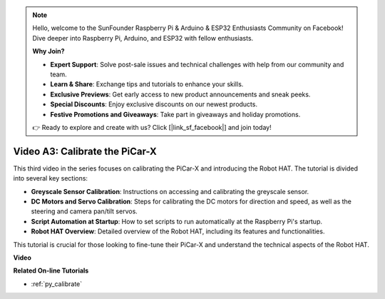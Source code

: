 .. note::

    Hello, welcome to the SunFounder Raspberry Pi & Arduino & ESP32 Enthusiasts Community on Facebook! Dive deeper into Raspberry Pi, Arduino, and ESP32 with fellow enthusiasts.

    **Why Join?**

    - **Expert Support**: Solve post-sale issues and technical challenges with help from our community and team.
    - **Learn & Share**: Exchange tips and tutorials to enhance your skills.
    - **Exclusive Previews**: Get early access to new product announcements and sneak peeks.
    - **Special Discounts**: Enjoy exclusive discounts on our newest products.
    - **Festive Promotions and Giveaways**: Take part in giveaways and holiday promotions.

    👉 Ready to explore and create with us? Click [|link_sf_facebook|] and join today!

Video A3: Calibrate the PiCar-X 
==================================

This third video in the series focuses on calibrating the PiCar-X and introducing the Robot HAT. The tutorial is divided into several key sections:

* **Greyscale Sensor Calibration**: Instructions on accessing and calibrating the greyscale sensor.
* **DC Motors and Servo Calibration**: Steps for calibrating the DC motors for direction and speed, as well as the steering and camera pan/tilt servos.
* **Script Automation at Startup**: How to set scripts to run automatically at the Raspberry Pi's startup.
* **Robot HAT Overview**: Detailed overview of the Robot HAT, including its features and functionalities.


This tutorial is crucial for those looking to fine-tune their PiCar-X and understand the technical aspects of the Robot HAT.

**Video**

.. raw:: html

    <iframe width="700" height="500" src="https://www.youtube.com/embed/Y7rbS6MdR-g?si=6Snx90ws06B2IPBZ" title="YouTube video player" frameborder="0" allow="accelerometer; autoplay; clipboard-write; encrypted-media; gyroscope; picture-in-picture; web-share" allowfullscreen></iframe>

**Related On-line Tutorials**

* :ref:`py_calibrate`